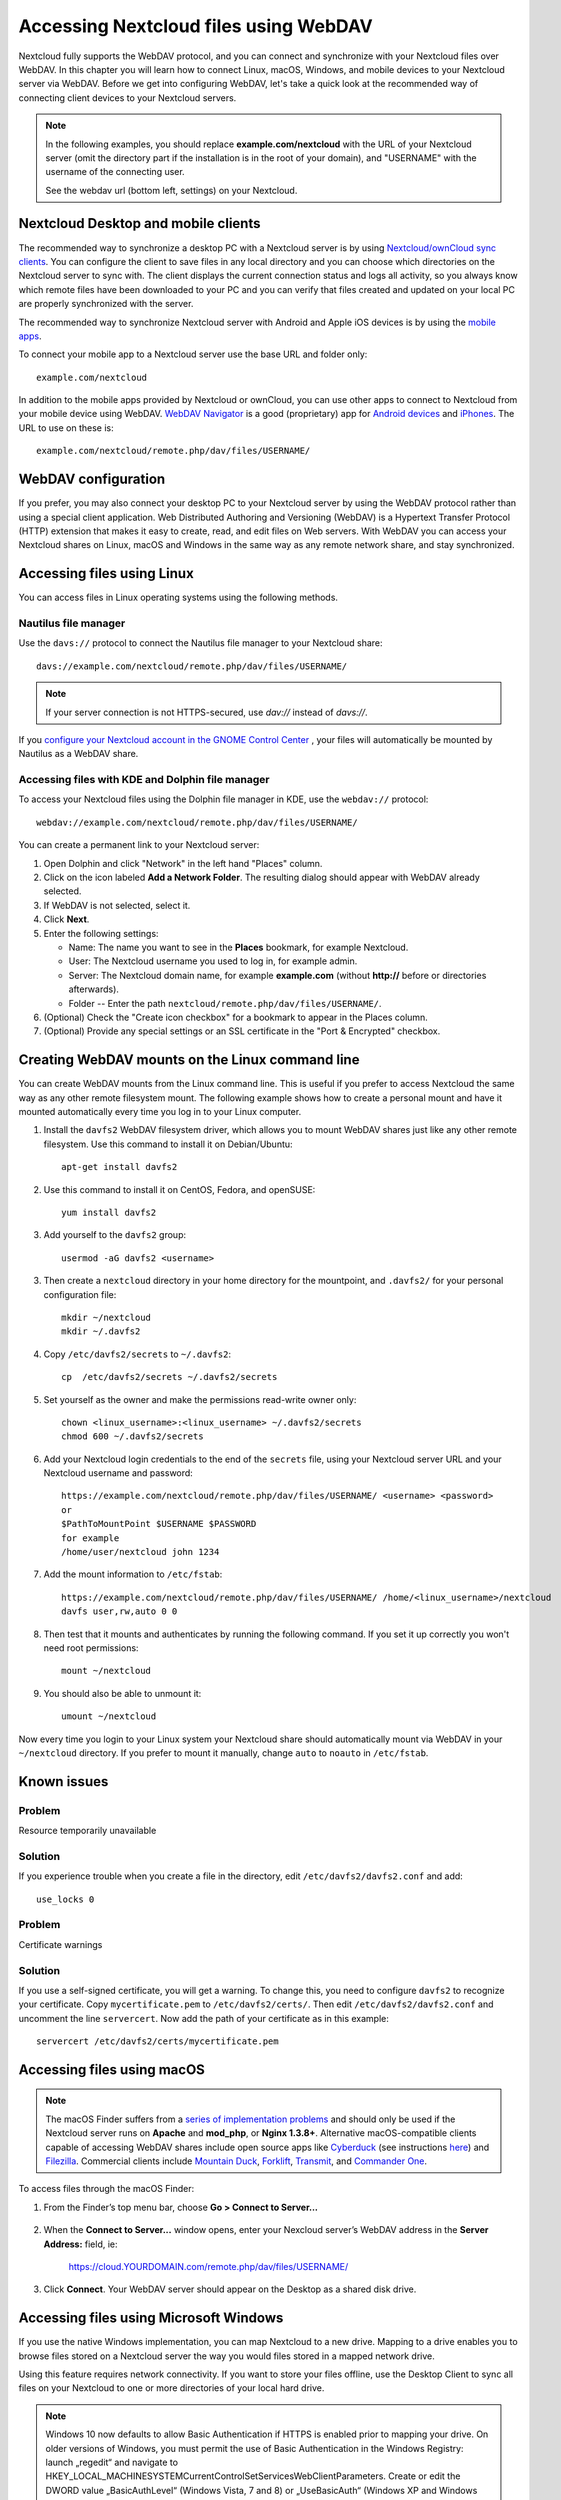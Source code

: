 ======================================
Accessing Nextcloud files using WebDAV
======================================

Nextcloud fully supports the WebDAV protocol, and you can connect and synchronize
with your Nextcloud files over WebDAV. In this chapter you will learn how to
connect Linux, macOS, Windows, and mobile devices to your Nextcloud server via
WebDAV. Before we get into configuring WebDAV, let's take a quick look at the
recommended way of connecting client devices to your Nextcloud servers.

.. note:: In the following examples, you should replace **example.com/nextcloud** with the
   URL of your Nextcloud server (omit the directory part if the installation is
   in the root of your domain), and "USERNAME" with the username of the connecting user.

   See the webdav url (bottom left, settings) on your Nextcloud.

Nextcloud Desktop and mobile clients
------------------------------------

The recommended way to synchronize a desktop PC with a Nextcloud server is by
using `Nextcloud/ownCloud sync clients <https://nextcloud.com/install/#install-clients>`_. You can configure the
client to save files in any local directory and you can choose which
directories on the Nextcloud server to sync with. The client displays the
current connection status and logs all activity, so you always know which
remote files have been downloaded to your PC and you can verify that files
created and updated on your local PC are properly synchronized with the server.

The recommended way to synchronize Nextcloud server with Android and
Apple iOS devices is by using the `mobile apps
<https://nextcloud.com/install/>`_.

To connect your mobile app to a Nextcloud server use the
base URL and folder only::

    example.com/nextcloud

In addition to the mobile apps provided by Nextcloud or ownCloud, you can use other apps to
connect to Nextcloud from your mobile device using WebDAV. `WebDAV Navigator`_ is
a good (proprietary) app for `Android devices`_ and `iPhones`_. The URL to use on these is::

    example.com/nextcloud/remote.php/dav/files/USERNAME/

WebDAV configuration
--------------------

If you prefer, you may also connect your desktop PC to your Nextcloud server by
using the WebDAV protocol rather than using a special client application. Web
Distributed Authoring and Versioning (WebDAV) is a Hypertext Transfer Protocol
(HTTP) extension that makes it easy to create, read, and edit files on Web
servers. With WebDAV you can access your Nextcloud shares on Linux, macOS and
Windows in the same way as any remote network share, and stay synchronized.

Accessing files using Linux
---------------------------

You can access files in Linux operating systems using the following methods.

Nautilus file manager
^^^^^^^^^^^^^^^^^^^^^

Use the ``davs://`` protocol to connect the Nautilus file manager to your
Nextcloud share::

  davs://example.com/nextcloud/remote.php/dav/files/USERNAME/

.. note:: If your server connection is not HTTPS-secured, use `dav://` instead
   of `davs://`.

.. image:: ../images/webdav_gnome3_nautilus.png
   :alt: screenshot of configuring Nautilus file manager to use WebDAV

If you `configure your Nextcloud account in the GNOME Control Center <../pim/sync_gnome.html>`_ , your files will automatically be mounted by Nautilus as a WebDAV share.

Accessing files with KDE and Dolphin file manager
^^^^^^^^^^^^^^^^^^^^^^^^^^^^^^^^^^^^^^^^^^^^^^^^^

To access your Nextcloud files using the Dolphin file manager in KDE, use
the ``webdav://`` protocol::

    webdav://example.com/nextcloud/remote.php/dav/files/USERNAME/

.. image:: ../images/webdav_dolphin.png
   :alt: screenshot of configuring Dolphin file manager to use WebDAV

You can create a permanent link to your Nextcloud server:

#. Open Dolphin and click "Network" in the left hand "Places" column.
#. Click on the icon labeled **Add a Network Folder**.
   The resulting dialog should appear with WebDAV already selected.
#. If WebDAV is not selected, select it.
#. Click **Next**.
#. Enter the following settings:

   * Name: The name you want to see in the **Places** bookmark, for example Nextcloud.

   * User: The Nextcloud username you used to log in, for example admin.

   * Server: The Nextcloud domain name, for example **example.com** (without
     **http://** before or directories afterwards).
   * Folder -- Enter the path ``nextcloud/remote.php/dav/files/USERNAME/``.
#. (Optional) Check the "Create icon checkbox" for a bookmark to appear in the
   Places column.
#. (Optional) Provide any special settings or an SSL certificate in the "Port &
   Encrypted" checkbox.

Creating WebDAV mounts on the Linux command line
------------------------------------------------

You can create WebDAV mounts from the Linux command line. This is useful if you
prefer to access Nextcloud the same way as any other remote filesystem mount.
The following example shows how to create a personal mount and have it mounted
automatically every time you log in to your Linux computer.

1. Install the ``davfs2`` WebDAV filesystem driver, which allows you to mount
   WebDAV shares just like any other remote filesystem. Use this command to
   install it on Debian/Ubuntu::

    apt-get install davfs2

2. Use this command to install it on CentOS, Fedora, and openSUSE::

    yum install davfs2

3. Add yourself to the ``davfs2`` group::

    usermod -aG davfs2 <username>

3. Then create a ``nextcloud`` directory in your home directory for the
   mountpoint, and ``.davfs2/`` for your personal configuration file::

    mkdir ~/nextcloud
    mkdir ~/.davfs2

4. Copy ``/etc/davfs2/secrets`` to ``~/.davfs2``::

    cp  /etc/davfs2/secrets ~/.davfs2/secrets

5. Set yourself as the owner and make the permissions read-write owner only::

    chown <linux_username>:<linux_username> ~/.davfs2/secrets
    chmod 600 ~/.davfs2/secrets

6. Add your Nextcloud login credentials to the end of the ``secrets`` file,
   using your Nextcloud server URL and your Nextcloud username and password::

    https://example.com/nextcloud/remote.php/dav/files/USERNAME/ <username> <password>
    or
    $PathToMountPoint $USERNAME $PASSWORD
    for example
    /home/user/nextcloud john 1234

7. Add the mount information to ``/etc/fstab``::

    https://example.com/nextcloud/remote.php/dav/files/USERNAME/ /home/<linux_username>/nextcloud
    davfs user,rw,auto 0 0


8. Then test that it mounts and authenticates by running the following
   command. If you set it up correctly you won't need root permissions::

    mount ~/nextcloud

9. You should also be able to unmount it::

    umount ~/nextcloud

Now every time you login to your Linux system your Nextcloud share should
automatically mount via WebDAV in your ``~/nextcloud`` directory. If you prefer
to mount it manually, change ``auto`` to ``noauto`` in ``/etc/fstab``.

Known issues
------------

Problem
^^^^^^^
Resource temporarily unavailable

Solution
^^^^^^^^
If you experience trouble when you create a file in the directory,
edit ``/etc/davfs2/davfs2.conf`` and add::

    use_locks 0

Problem
^^^^^^^
Certificate warnings

Solution
^^^^^^^^

If you use a self-signed certificate, you will get a warning. To
change this, you need to configure ``davfs2`` to recognize your certificate.
Copy ``mycertificate.pem`` to ``/etc/davfs2/certs/``. Then edit
``/etc/davfs2/davfs2.conf`` and uncomment the line ``servercert``. Now add the
path of your certificate as in this example::

 servercert /etc/davfs2/certs/mycertificate.pem

Accessing files using macOS
---------------------------

.. note:: The macOS Finder suffers from a `series of implementation problems <http://sabre.io/dav/clients/finder/>`_ and should only be used if the Nextcloud server runs on **Apache** and **mod_php**, or **Nginx 1.3.8+**. Alternative macOS-compatible clients capable of accessing WebDAV shares include open source apps like `Cyberduck <https://cyberduck.io/>`_ (see instructions `here <https://docs.nextcloud.com/server/stable/user_manual/files/access_webdav.html#accessing-files-using-cyberduck>`_) and `Filezilla <https://filezilla-project.org>`_. Commercial clients include `Mountain Duck <https://mountainduck.io/>`_, `Forklift <https://binarynights.com/>`_, `Transmit <https://panic.com/>`_, and `Commander One <https://mac.eltima.com/>`_.

To access files through the macOS Finder:

1. From the Finder’s top menu bar, choose **Go > Connect to Server...**

  .. image:: ../images/osx_webdav1.png
     :alt: Screenshot of entering your Nextcloud server address on macOS

2. When the **Connect to Server...** window opens, enter your Nexcloud server’s WebDAV address in the **Server Address:** field, ie:

    https://cloud.YOURDOMAIN.com/remote.php/dav/files/USERNAME/

  .. image:: ../images/osx_webdav2.png
     :alt: Screenshot: Enter Nextcloud server address in “Connect to Server...” dialog box

3. Click **Connect**. Your WebDAV server should appear on the Desktop as a shared disk drive.


Accessing files using Microsoft Windows
---------------------------------------

If you use the native Windows implementation, you can map Nextcloud to a new
drive. Mapping to a drive enables you to browse files stored on a Nextcloud
server the way you would files stored in a mapped network drive.

Using this feature requires network connectivity. If you want to store your
files offline, use the Desktop Client to sync all files on your
Nextcloud to one or more directories of your local hard drive.

.. note:: Windows 10 now defaults to allow Basic Authentication if HTTPS is 
    enabled prior to mapping your drive. On older versions of Windows,
    you must permit the use of Basic Authentication in the Windows
    Registry: launch „regedit“ and navigate to
    HKEY_LOCAL_MACHINE\SYSTEM\CurrentControlSet\Services\WebClient\Parameters.
    Create or edit the DWORD value „BasicAuthLevel“ (Windows Vista, 7 and 8) or
    „UseBasicAuth“ (Windows XP and Windows Server 2003) and set its value data
    to 1 for SSL connections. Value 0 means that Basic Authentication is disabled,
    a value of 2 allows both SSL and non-SSL connections (not recommended).
    Then exit Registry Editor, and restart the computer.

Mapping drives with the command line
^^^^^^^^^^^^^^^^^^^^^^^^^^^^^^^^^^^^

The following example shows how to map a drive using the command line. To map
the drive:

1. Open a command prompt in Windows.
2. Enter the following line in the command prompt to map to the computer Z
   drive::

    net use Z: https://<drive_path>/remote.php/dav/files/USERNAME/ /user:youruser
    yourpassword

  where <drive_path> is the URL to your Nextcloud server.

For example: ``net use Z: https://example.com/nextcloud/remote.php/dav/files/USERNAME/
/user:youruser yourpassword``

  The computer maps the files of your Nextcloud account to the drive letter Z.

.. note:: Though not recommended, you can also mount the Nextcloud server
     using HTTP, leaving the connection unencrypted. If you plan to use HTTP
     connections on devices while in a public place, we strongly recommend using a
     VPN tunnel to provide the necessary security.

An alternative command syntax is::

  net use Z: \\example.com@ssl\nextcloud\remote.php\dav /user:youruser
  yourpassword

Mapping drives with Windows Explorer
^^^^^^^^^^^^^^^^^^^^^^^^^^^^^^^^^^^^

To map a drive using the Microsoft Windows Explorer:

1. Migrate to your computer in Windows Explorer.
2. Right-click on **Computer** entry and select **Map network drive...** from
   the drop-down menu.
3. Choose a local network drive to which you want to map Nextcloud.
4. Specify the address to your Nextcloud instance, followed by
   **/remote.php/dav/files/USERNAME/**.

  For example::

    https://example.com/nextcloud/remote.php/dav/files/USERNAME/

.. note:: For SSL protected servers, check **Reconnect at logon** to ensure
     that the mapping is persistent upon subsequent reboots. If you want to
     connect to the Nextcloud server as a different user, check **Connect using
     different credentials**.

.. figure:: ../images/explorer_webdav.png
   :scale: 80%
   :alt: screenshot of mapping WebDAV on Windows Explorer

5. Click the ``Finish`` button.

  Windows Explorer maps the network drive, making your Nextcloud instance
  available.

Accessing files using Cyberduck
-------------------------------

`Cyberduck <https://cyberduck.io/>`_ is an open source FTP and SFTP,
WebDAV, OpenStack Swift, and Amazon S3 browser designed for file transfers on
macOS and Windows.

.. note:: This example uses Cyberduck version 4.2.1.

To use Cyberduck:

1. Specify a server without any leading protocol information. For example:

  ``example.com``

2. Specify the appropriate port. The port you choose depends on whether or not
your Nextcloud server supports SSL. Cyberduck requires that you select a
different connection type if you plan to use SSL. For example:

  80 (for WebDAV)

  443 (for WebDAV (HTTPS/SSL))

3. Use the 'More Options' drop-down menu to add the rest of your WebDAV URL into
the 'Path' field. For example:

  ``remote.php/dav/files/USERNAME/``

Now Cyberduck enables file access to the Nextcloud server.

Accessing public shares over WebDAV
-----------------------------------

Nextcloud provides the possibility to access public shares over WebDAV.

To access the public share, open::

  https://example.com/nextcloud/public.php/webdav

in a WebDAV client, use the share token as username and the (optional) share password
as password.

.. note:: ``Settings → Administration → Sharing → Allow users on this
   server to send shares to other servers`` needs to be enabled in order
   to make this feature work.

Known problems
--------------

Problem
^^^^^^^
Windows does not connect using HTTPS.

Solution 1
^^^^^^^^^^

The Windows WebDAV Client might not support Server Name Indication (SNI) on
encrypted connections. If you encounter an error mounting an SSL-encrypted
Nextcloud instance, contact your provider about assigning a dedicated IP address
for your SSL-based server.

Solution 2
^^^^^^^^^^

The Windows WebDAV Client might not support TSLv1.1 / TSLv1.2 connections. If
you have restricted your server config to only provide TLSv1.1 and above the
connection to your server might fail. Please refer to the WinHTTP_ documentation
for further information.

.. _WinHTTP: https://msdn.microsoft.com/en-us/library/windows/desktop/aa382925.aspx#WinHTTP_5.1_Features

Problem
^^^^^^^

You receive the following error message: **Error 0x800700DF: The file size
exceeds the limit allowed and cannot be saved.**

Solution
^^^^^^^^

Windows limits the maximum size a file transferred from or to a WebDAV share
may have.  You can increase the value **FileSizeLimitInBytes** in
**HKEY_LOCAL_MACHINE\\SYSTEM\\CurrentControlSet\\Services\\WebClient\\Parameters**
by clicking on **Modify**.

To increase the limit to the maximum value of 4GB, select **Decimal**, enter a
value of **4294967295**, and reboot Windows or restart the **WebClient**
service.

Problem
^^^^^^^

Accessing your files from Microsoft Office via WebDAV fails.

Solution
^^^^^^^^

Known problems and their solutions are documented in the KB2123563_ article.

Problem
^^^^^^^
Cannot map Nextcloud as a WebDAV drive in Windows using self-signed certificate.

Solution
^^^^^^^^

  #. Go to the your Nextcloud instance via your favorite Web browser.
  #. Click through until you get to the certificate error in the browser status
     line.
  #. View the cert, then from the Details tab, select Copy to File.
  #. Save to the desktop with an arbitrary name, for example ``myNextcloud.pem``.
  #. Start, Run, MMC.
  #. File, Add/Remove Snap-In.
  #. Select Certificates, Click Add, My User Account, then Finish, then OK.
  #. Dig down to Trust Root Certification Authorities, Certificates.
  #. Right-Click Certificate, Select All Tasks, Import.
  #. Select the Save Cert from the Desktop.
  #. Select Place all Certificates in the following Store, Click Browse,
  #. Check the Box that says Show Physical Stores, Expand out Trusted Root
     Certification Authorities, and select Local Computer there, click OK,
     Complete the Import.
  #. Check the list to make sure it shows up. You will probably need to Refresh
     before you see it. Exit MMC.
  #. Open Browser, select Tools, Delete Browsing History.
  #. Select all but In Private Filtering Data, complete.
  #. Go to Internet Options, Content Tab, Clear SSL State.
  #. Close browser, then re-open and test.

Problem
^^^^^^^

You cannot download more than 50 MB or upload large Files when the upload takes
longer than 30 minutes using Web Client in Windows 7.

Solution
^^^^^^^^

Workarounds are documented in the KB2668751_ article.


Accessing files using cURL
--------------------------

Since WebDAV is an extension of HTTP cURL can be used to script file operations.

To create a folder with the current date as name:

.. code-block:: bash

	$ curl -u user:pass -X MKCOL "https://example.com/nextcloud/remote.php/dav/files/USERNAME/$(date '+%d-%b-%Y')"

To upload a file ``error.log`` into that directory:

.. code-block:: bash

	$ curl -u user:pass -T error.log "https://example.com/nextcloud/remote.php/dav/files/USERNAME/$(date '+%d-%b-%Y')/error.log"

To move a file:

.. code-block:: bash

	$ curl -u user:pass -X MOVE --header 'Destination: https://example.com/nextcloud/remote.php/dav/files/USERNAME/target.jpg' https://example.com/nextcloud/remote.php/dav/files/USERNAME/source.jpg

To get the properties of files in the root folder:

.. code-block:: bash

	$ curl -X PROPFIND -H "Depth: 1" -u user:pass https://example.com/nextcloud/remote.php/dav/files/USERNAME/ | xml_pp
	<?xml version="1.0" encoding="utf-8"?>
    <d:multistatus xmlns:d="DAV:" xmlns:oc="http://nextcloud.org/ns" xmlns:s="http://sabredav.org/ns">
      <d:response>
        <d:href>/nextcloud/remote.php/dav/files/USERNAME/</d:href>
        <d:propstat>
          <d:prop>
            <d:getlastmodified>Tue, 13 Oct 2015 17:07:45 GMT</d:getlastmodified>
            <d:resourcetype>
              <d:collection/>
            </d:resourcetype>
            <d:quota-used-bytes>163</d:quota-used-bytes>
            <d:quota-available-bytes>11802275840</d:quota-available-bytes>
            <d:getetag>"561d3a6139d05"</d:getetag>
          </d:prop>
          <d:status>HTTP/1.1 200 OK</d:status>
        </d:propstat>
      </d:response>
      <d:response>
        <d:href>/nextcloud/remote.php/dav/files/USERNAME/welcome.txt</d:href>
        <d:propstat>
          <d:prop>
            <d:getlastmodified>Tue, 13 Oct 2015 17:07:35 GMT</d:getlastmodified>
            <d:getcontentlength>163</d:getcontentlength>
            <d:resourcetype/>
            <d:getetag>"47465fae667b2d0fee154f5e17d1f0f1"</d:getetag>
            <d:getcontenttype>text/plain</d:getcontenttype>
          </d:prop>
          <d:status>HTTP/1.1 200 OK</d:status>
        </d:propstat>
      </d:response>
    </d:multistatus>


.. _KB2668751: https://support.microsoft.com/kb/2668751
.. _KB2123563: https://support.microsoft.com/kb/2123563
.. _WebDAV Navigator: http://seanashton.net/webdav/
.. _Android devices: https://play.google.com/store/apps/details?id=com.schimera.webdavnavlite
.. _iPhones: https://itunes.apple.com/app/webdav-navigator/id382551345
.. _BlackBerry devices: http://appworld.blackberry.com/webstore/content/46816
